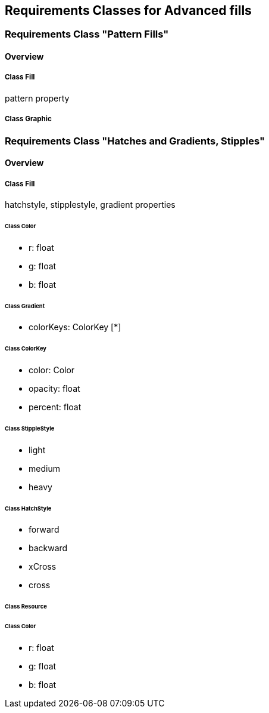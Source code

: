 == Requirements Classes for Advanced fills

=== Requirements Class "Pattern Fills"
==== Overview

===== Class Fill
pattern property

===== Class Graphic

=== Requirements Class "Hatches and Gradients, Stipples"
==== Overview

===== Class Fill
hatchstyle, stipplestyle, gradient properties

====== Class Color

* r: float
* g: float
* b: float

====== Class Gradient

* colorKeys: ColorKey [*]

====== Class ColorKey

* color: Color
* opacity: float
* percent: float

====== Class StippleStyle

* light
* medium
* heavy

====== Class HatchStyle

* forward
* backward
* xCross
* cross

====== Class Resource

====== Class Color

* r: float
* g: float
* b: float
